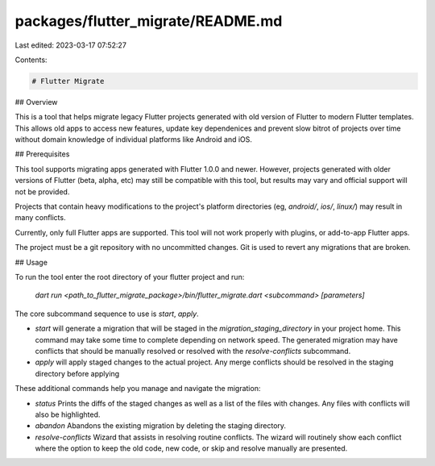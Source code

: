 packages/flutter_migrate/README.md
==================================

Last edited: 2023-03-17 07:52:27

Contents:

.. code-block:: md

    # Flutter Migrate

## Overview

This is a tool that helps migrate legacy Flutter projects generated with old version of
Flutter to modern Flutter templates. This allows old apps to access new features, update
key dependenices and prevent slow bitrot of projects over time without domain knowledge
of individual platforms like Android and iOS.

## Prerequisites

This tool supports migrating apps generated with Flutter 1.0.0 and newer. However, projects
generated with older versions of Flutter (beta, alpha, etc) may still be compatible with
this tool, but results may vary and official support will not be provided.

Projects that contain heavy modifications to the project's platform directories (eg,
`android/`, `ios/`, `linux/`) may result in many conflicts.

Currently, only full Flutter apps are supported. This tool will not work properly with
plugins, or add-to-app Flutter apps.

The project must be a git repository with no uncommitted changes. Git is used to revert
any migrations that are broken.

## Usage

To run the tool enter the root directory of your flutter project and run:

  `dart run <path_to_flutter_migrate_package>/bin/flutter_migrate.dart <subcommand> [parameters]`

The core subcommand sequence to use is `start`, `apply`.

* `start` will generate a migration that will be staged in the `migration_staging_directory`
  in your project home. This command may take some time to complete depending on network speed.
  The generated migration may have conflicts that should be manually resolved or resolved with
  the `resolve-conflicts` subcommand.

* `apply` will apply staged changes to the actual project. Any merge conflicts should be resolved
  in the staging directory before applying

These additional commands help you manage and navigate the migration:

* `status` Prints the diffs of the staged changes as well as a list of the files with changes.
  Any files with conflicts will also be highlighted.

* `abandon` Abandons the existing migration by deleting the staging directory.

* `resolve-conflicts` Wizard that assists in resolving routine conflicts. The wizard will
  routinely show each conflict where the option to keep the old code, new code, or skip and
  resolve manually are presented.


